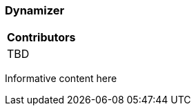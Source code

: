 [[ug_model_dynamizer_section]]
=== Dynamizer

|===
^|*Contributors*
|TBD
|===



Informative content here